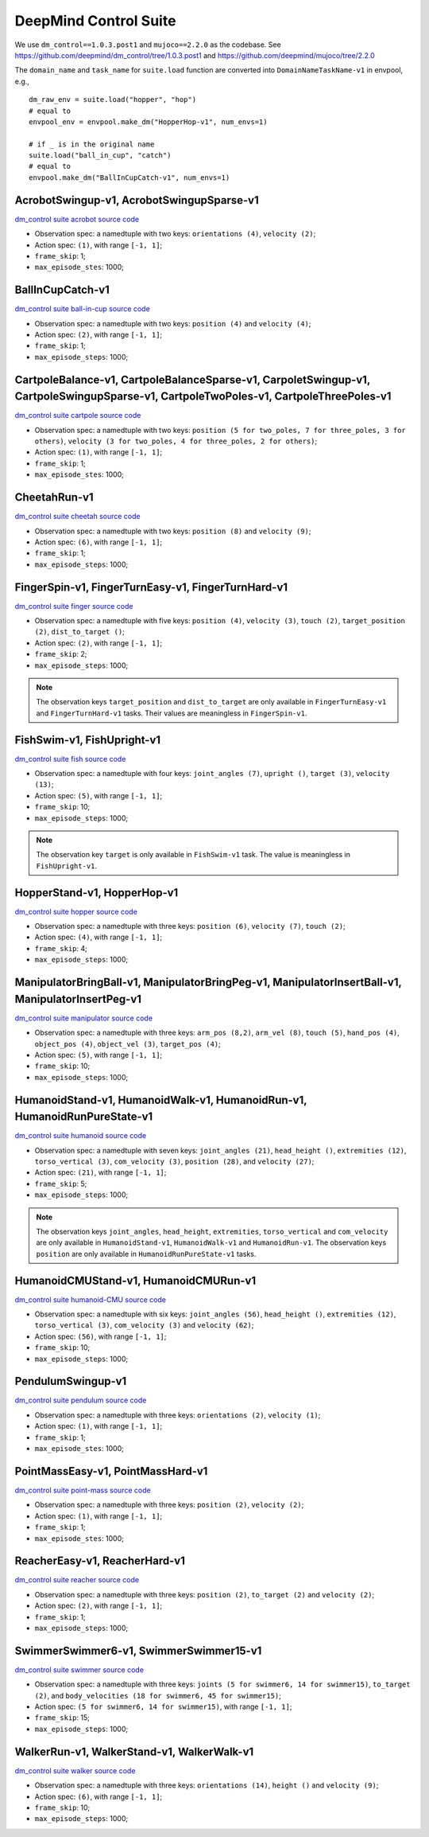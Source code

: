 DeepMind Control Suite
======================

We use ``dm_control==1.0.3.post1`` and ``mujoco==2.2.0`` as the codebase.
See https://github.com/deepmind/dm_control/tree/1.0.3.post1 and
https://github.com/deepmind/mujoco/tree/2.2.0

The ``domain_name`` and ``task_name`` for ``suite.load`` function are
converted into ``DomainNameTaskName-v1`` in envpool, e.g.,

::

  dm_raw_env = suite.load("hopper", "hop")
  # equal to
  envpool_env = envpool.make_dm("HopperHop-v1", num_envs=1)

  # if _ is in the original name
  suite.load("ball_in_cup", "catch")
  # equal to
  envpool.make_dm("BallInCupCatch-v1", num_envs=1)


AcrobotSwingup-v1, AcrobotSwingupSparse-v1
------------------------------------------

`dm_control suite acrobot source code
<https://github.com/deepmind/dm_control/blob/1.0.3.post1/dm_control/suite/acrobot.py>`_

- Observation spec: a namedtuple with two keys: ``orientations (4)``,
  ``velocity (2)``;
- Action spec: ``(1)``, with range ``[-1, 1]``;
- ``frame_skip``: 1;
- ``max_episode_stes``: 1000;


BallInCupCatch-v1
-----------------

`dm_control suite ball-in-cup source code
<https://github.com/deepmind/dm_control/blob/1.0.3.post1/dm_control/suite/ball_in_cup.py>`_

- Observation spec: a namedtuple with two keys: ``position (4)`` and
  ``velocity (4)``;
- Action spec: ``(2)``, with range ``[-1, 1]``;
- ``frame_skip``: 1;
- ``max_episode_steps``: 1000;


CartpoleBalance-v1, CartpoleBalanceSparse-v1, CarpoletSwingup-v1, CartpoleSwingupSparse-v1, CartpoleTwoPoles-v1, CartpoleThreePoles-v1
--------------------------------------------------------------------------------------------------------------------------------------

`dm_control suite cartpole source code
<https://github.com/deepmind/dm_control/blob/1.0.3.post1/dm_control/suite/cartpole.py>`_

- Observation spec: a namedtuple with two keys: ``position (5 for two_poles, 7
  for three_poles, 3 for others)``, ``velocity (3 for two_poles, 4 for
  three_poles, 2 for others)``;
- Action spec: ``(1)``, with range ``[-1, 1]``;
- ``frame_skip``: 1;
- ``max_episode_stes``: 1000;


CheetahRun-v1
-------------

`dm_control suite cheetah source code
<https://github.com/deepmind/dm_control/blob/1.0.3.post1/dm_control/suite/cheetah.py>`_

- Observation spec: a namedtuple with two keys: ``position (8)`` and
  ``velocity (9)``;
- Action spec: ``(6)``, with range ``[-1, 1]``;
- ``frame_skip``: 1;
- ``max_episode_steps``: 1000;


FingerSpin-v1, FingerTurnEasy-v1, FingerTurnHard-v1
---------------------------------------------------

`dm_control suite finger source code
<https://github.com/deepmind/dm_control/blob/1.0.3.post1/dm_control/suite/finger.py>`_

- Observation spec: a namedtuple with five keys: ``position (4)``,
  ``velocity (3)``, ``touch (2)``, ``target_position (2)``,
  ``dist_to_target ()``;
- Action spec: ``(2)``, with range ``[-1, 1]``;
- ``frame_skip``: 2;
- ``max_episode_steps``: 1000;

.. note ::

    The observation keys ``target_position`` and ``dist_to_target`` are only
    available in ``FingerTurnEasy-v1`` and ``FingerTurnHard-v1`` tasks. Their
    values are meaningless in ``FingerSpin-v1``.


FishSwim-v1, FishUpright-v1
---------------------------

`dm_control suite fish source code
<https://github.com/deepmind/dm_control/blob/1.0.3.post1/dm_control/suite/fish.py>`_

- Observation spec: a namedtuple with four keys: ``joint_angles (7)``,
  ``upright ()``, ``target (3)``, ``velocity (13)``;
- Action spec: ``(5)``, with range ``[-1, 1]``;
- ``frame_skip``: 10;
- ``max_episode_steps``: 1000;

.. note ::

    The observation key ``target`` is only available in ``FishSwim-v1`` task.
    The value is meaningless in ``FishUpright-v1``.


HopperStand-v1, HopperHop-v1
----------------------------

`dm_control suite hopper source code
<https://github.com/deepmind/dm_control/blob/1.0.3.post1/dm_control/suite/hopper.py>`_

- Observation spec: a namedtuple with three keys: ``position (6)``,
  ``velocity (7)``, ``touch (2)``;
- Action spec: ``(4)``, with range ``[-1, 1]``;
- ``frame_skip``: 4;
- ``max_episode_steps``: 1000;


ManipulatorBringBall-v1, ManipulatorBringPeg-v1, ManipulatorInsertBall-v1, ManipulatorInsertPeg-v1
--------------------------------------------------------------------------------------------------

`dm_control suite manipulator source code
<https://github.com/deepmind/dm_control/blob/1.0.3.post1/dm_control/suite/manipulator.py>`_

- Observation spec: a namedtuple with three keys: ``arm_pos (8,2)``,
  ``arm_vel (8)``, ``touch (5)``, ``hand_pos (4)``, ``object_pos (4)``,
  ``object_vel (3)``, ``target_pos (4)``;
- Action spec: ``(5)``, with range ``[-1, 1]``;
- ``frame_skip``: 10;
- ``max_episode_steps``: 1000;


HumanoidStand-v1, HumanoidWalk-v1, HumanoidRun-v1, HumanoidRunPureState-v1
--------------------------------------------------------------------------

`dm_control suite humanoid source code
<https://github.com/deepmind/dm_control/blob/1.0.3.post1/dm_control/suite/humanoid.py>`_

- Observation spec: a namedtuple with seven keys: ``joint_angles (21)``,
  ``head_height ()``, ``extremities (12)``, ``torso_vertical (3)``,
  ``com_velocity (3)``, ``position (28)``, and ``velocity (27)``;
- Action spec: ``(21)``, with range ``[-1, 1]``;
- ``frame_skip``: 5;
- ``max_episode_steps``: 1000;

.. note ::

    The observation keys ``joint_angles``, ``head_height``, ``extremities``,
    ``torso_vertical`` and ``com_velocity`` are only available in
    ``HumanoidStand-v1``, ``HumanoidWalk-v1`` and ``HumanoidRun-v1``.
    The observation keys ``position`` are only available in
    ``HumanoidRunPureState-v1`` tasks.


HumanoidCMUStand-v1, HumanoidCMURun-v1
--------------------------------------

`dm_control suite humanoid-CMU source code
<https://github.com/deepmind/dm_control/blob/1.0.3.post1/dm_control/suite/humanoid_CMU.py>`_

- Observation spec: a namedtuple with six keys: ``joint_angles (56)``,
  ``head_height ()``, ``extremities (12)``, ``torso_vertical (3)``,
  ``com_velocity (3)`` and ``velocity (62)``;
- Action spec: ``(56)``, with range ``[-1, 1]``;
- ``frame_skip``: 10;
- ``max_episode_steps``: 1000;


PendulumSwingup-v1
------------------

`dm_control suite pendulum source code
<https://github.com/deepmind/dm_control/blob/1.0.3.post1/dm_control/suite/pendulum.py>`_

- Observation spec: a namedtuple with three keys: ``orientations (2)``,
  ``velocity (1)``;
- Action spec: ``(1)``, with range ``[-1, 1]``;
- ``frame_skip``: 1;
- ``max_episode_stes``: 1000;


PointMassEasy-v1, PointMassHard-v1
----------------------------------

`dm_control suite point-mass source code
<https://github.com/deepmind/dm_control/blob/1.0.3.post1/dm_control/suite/point_mass.py>`_

- Observation spec: a namedtuple with three keys: ``position (2)``,
  ``velocity (2)``;
- Action spec: ``(1)``, with range ``[-1, 1]``;
- ``frame_skip``: 1;
- ``max_episode_stes``: 1000;


ReacherEasy-v1, ReacherHard-v1
------------------------------

`dm_control suite reacher source code
<https://github.com/deepmind/dm_control/blob/1.0.3.post1/dm_control/suite/reacher.py>`_

- Observation spec: a namedtuple with three keys: ``position (2)``,
  ``to_target (2)`` and ``velocity (2)``;
- Action spec: ``(2)``, with range ``[-1, 1]``;
- ``frame_skip``: 1;
- ``max_episode_steps``: 1000;


SwimmerSwimmer6-v1, SwimmerSwimmer15-v1
---------------------------------------

`dm_control suite swimmer source code
<https://github.com/deepmind/dm_control/blob/1.0.3.post1/dm_control/suite/swimmer.py>`_

- Observation spec: a namedtuple with three keys: ``joints (5 for swimmer6,
  14 for swimmer15)``, ``to_target (2)``, and ``body_velocities (18 for
  swimmer6, 45 for swimmer15)``;
- Action spec: ``(5 for swimmer6, 14 for swimmer15)``, with range ``[-1, 1]``;
- ``frame_skip``: 15;
- ``max_episode_steps``: 1000;


WalkerRun-v1, WalkerStand-v1, WalkerWalk-v1
-------------------------------------------

`dm_control suite walker source code
<https://github.com/deepmind/dm_control/blob/1.0.3.post1/dm_control/suite/walker.py>`_

- Observation spec: a namedtuple with three keys: ``orientations (14)``,
  ``height ()`` and ``velocity (9)``;
- Action spec: ``(6)``, with range ``[-1, 1]``;
- ``frame_skip``: 10;
- ``max_episode_steps``: 1000;
